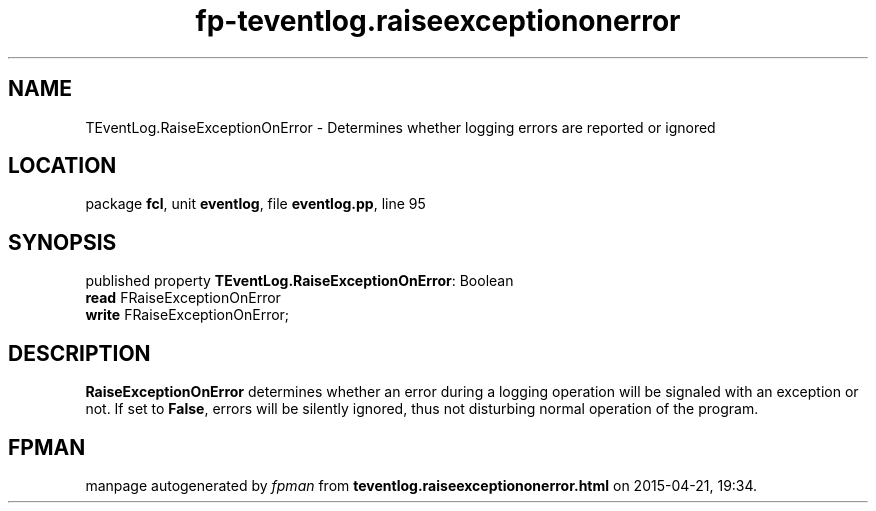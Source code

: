 .\" file autogenerated by fpman
.TH "fp-teventlog.raiseexceptiononerror" 3 "2014-03-14" "fpman" "Free Pascal Programmer's Manual"
.SH NAME
TEventLog.RaiseExceptionOnError - Determines whether logging errors are reported or ignored
.SH LOCATION
package \fBfcl\fR, unit \fBeventlog\fR, file \fBeventlog.pp\fR, line 95
.SH SYNOPSIS
published property \fBTEventLog.RaiseExceptionOnError\fR: Boolean
  \fBread\fR FRaiseExceptionOnError
  \fBwrite\fR FRaiseExceptionOnError;
.SH DESCRIPTION
\fBRaiseExceptionOnError\fR determines whether an error during a logging operation will be signaled with an exception or not. If set to \fBFalse\fR, errors will be silently ignored, thus not disturbing normal operation of the program.


.SH FPMAN
manpage autogenerated by \fIfpman\fR from \fBteventlog.raiseexceptiononerror.html\fR on 2015-04-21, 19:34.

